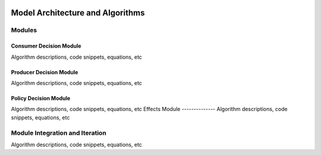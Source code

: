 .. image:: https://www.epa.gov/sites/production/files/styles/medium/public/2013-06/epa_logo_horiz_verysmall.gif

Model Architecture and Algorithms
=================================

Modules
^^^^^^^

Consumer Decision Module
------------------------
Algorithm descriptions, code snippets, equations, etc

Producer Decision Module
------------------------
Algorithm descriptions, code snippets, equations, etc

Policy Decision Module
----------------------
Algorithm descriptions, code snippets, equations, etc
Effects Module
--------------
Algorithm descriptions, code snippets, equations, etc

Module Integration and Iteration
^^^^^^^^^^^^^^^^^^^^^^^^^^^^^^^^
Algorithm descriptions, code snippets, equations, etc

